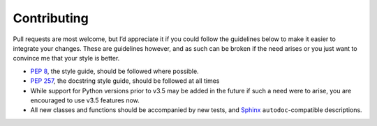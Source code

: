 Contributing
============

Pull requests are most welcome, but I’d appreciate it if you could follow the
guidelines below to make it easier to integrate your changes.  These are
guidelines however, and as such can be broken if the need arises or you just
want to convince me that your style is better.

* `PEP 8`_, the style guide, should be followed where possible.
* `PEP 257`_, the docstring style guide, should be followed at all times
* While support for Python versions prior to v3.5 may be added in the future if
  such a need were to arise, you are encouraged to use v3.5 features now.
* All new classes and functions should be accompanied by new tests, and Sphinx_
  ``autodoc``-compatible descriptions.

.. _PEP 8: http://www.python.org/dev/peps/pep-0008/
.. _PEP 257: http://www.python.org/dev/peps/pep-0257/
.. _Sphinx: http://sphinx.pocoo.org/
